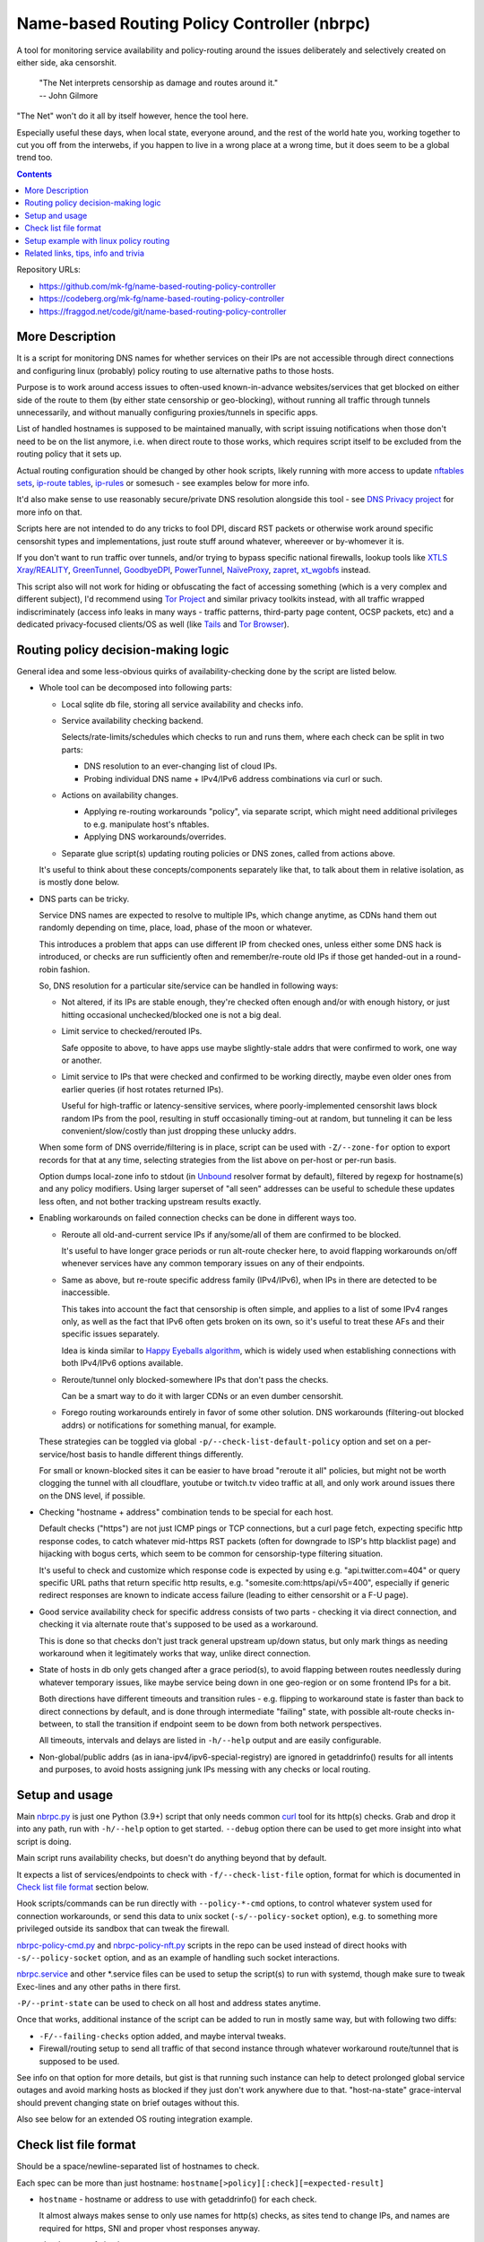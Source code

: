Name-based Routing Policy Controller (nbrpc)
============================================

A tool for monitoring service availability and policy-routing around
the issues deliberately and selectively created on either side, aka censorshit.

  | "The Net interprets censorship as damage and routes around it."
  | -- John Gilmore

"The Net" won't do it all by itself however, hence the tool here.

Especially useful these days, when local state, everyone around,
and the rest of the world hate you, working together to cut you off
from the interwebs, if you happen to live in a wrong place at a wrong time,
but it does seem to be a global trend too.

.. contents::
  :backlinks: none

Repository URLs:

- https://github.com/mk-fg/name-based-routing-policy-controller
- https://codeberg.org/mk-fg/name-based-routing-policy-controller
- https://fraggod.net/code/git/name-based-routing-policy-controller


More Description
----------------

It is a script for monitoring DNS names for whether services on their IPs
are not accessible through direct connections and configuring linux (probably)
policy routing to use alternative paths to those hosts.

Purpose is to work around access issues to often-used known-in-advance
websites/services that get blocked on either side of the route to them
(by either state censorship or geo-blocking), without running all traffic
through tunnels unnecessarily, and without manually configuring proxies/tunnels
in specific apps.

List of handled hostnames is supposed to be maintained manually,
with script issuing notifications when those don't need to be on the list anymore,
i.e. when direct route to those works, which requires script itself to be excluded
from the routing policy that it sets up.

Actual routing configuration should be changed by other hook scripts, likely
running with more access to update `nftables sets`_, `ip-route tables`_,
`ip-rules`_ or somesuch - see examples below for more info.

It'd also make sense to use reasonably secure/private DNS resolution
alongside this tool - see `DNS Privacy project`_ for more info on that.

Scripts here are not intended to do any tricks to fool DPI, discard RST
packets or otherwise work around specific censorshit types and implementations,
just route stuff around whatever, whereever or by-whomever it is.

If you don't want to run traffic over tunnels, and/or trying to bypass specific
national firewalls, lookup tools like `XTLS Xray/REALITY`_, GreenTunnel_,
GoodbyeDPI_, PowerTunnel_, NaïveProxy_, zapret_, xt_wgobfs_ instead.

This script also will not work for hiding or obfuscating the fact of
accessing something (which is a very complex and different subject),
I'd recommend using `Tor Project`_ and similar privacy toolkits instead,
with all traffic wrapped indiscriminately (access info leaks in many
ways - traffic patterns, third-party page content, OCSP packets, etc)
and a dedicated privacy-focused clients/OS as well (like Tails_ and `Tor Browser`_).

.. _nftables sets: https://wiki.nftables.org/wiki-nftables/index.php/Sets
.. _ip-route tables: https://man.archlinux.org/man/ip-route.8.en
.. _ip-rules: https://man.archlinux.org/man/ip-rule.8.en
.. _DNS Privacy project: https://dnsprivacy.org/
.. _XTLS Xray/Reality: https://github.com/XTLS
.. _GreenTunnel: https://github.com/SadeghHayeri/GreenTunnel
.. _GoodbyeDPI: https://github.com/ValdikSS/GoodbyeDPI
.. _PowerTunnel: https://github.com/krlvm/PowerTunnel
.. _NaïveProxy: https://github.com/klzgrad/naiveproxy
.. _zapret: https://github.com/bol-van/zapret
.. _xt_wgobfs: https://github.com/infinet/xt_wgobfs
.. _Tor Project: https://www.torproject.org/
.. _Tails: https://tails.boum.org/
.. _Tor Browser: https://www.torproject.org/download/


Routing policy decision-making logic
------------------------------------

General idea and some less-obvious quirks of availability-checking
done by the script are listed below.


- Whole tool can be decomposed into following parts:

  - Local sqlite db file, storing all service availability and checks info.

  - Service availability checking backend.

    Selects/rate-limits/schedules which checks to run and runs them,
    where each check can be split in two parts:

    - DNS resolution to an ever-changing list of cloud IPs.

    - Probing individual DNS name + IPv4/IPv6 address combinations via curl or such.

  - Actions on availability changes.

    - Applying re-routing workarounds "policy", via separate script,
      which might need additional privileges to e.g. manipulate host's nftables.

    - Applying DNS workarounds/overrides.

  - Separate glue script(s) updating routing policies or DNS zones,
    called from actions above.

  It's useful to think about these concepts/components separately like that,
  to talk about them in relative isolation, as is mostly done below.


- DNS parts can be tricky.

  Service DNS names are expected to resolve to multiple IPs, which change anytime,
  as CDNs hand them out randomly depending on time, place, load, phase of the
  moon or whatever.

  This introduces a problem that apps can use different IP from checked ones,
  unless either some DNS hack is introduced, or checks are run sufficiently often
  and remember/re-route old IPs if those get handed-out in a round-robin fashion.

  So, DNS resolution for a particular site/service can be handled in following ways:

  - Not altered, if its IPs are stable enough, they're checked often enough
    and/or with enough history, or just hitting occasional unchecked/blocked one
    is not a big deal.

  - Limit service to checked/rerouted IPs.

    Safe opposite to above, to have apps use maybe slightly-stale addrs that
    were confirmed to work, one way or another.

  - Limit service to IPs that were checked and confirmed to be working directly,
    maybe even older ones from earlier queries (if host rotates returned IPs).

    Useful for high-traffic or latency-sensitive services, where
    poorly-implemented censorshit laws block random IPs from the pool,
    resulting in stuff occasionally timing-out at random, but tunneling it
    can be less convenient/slow/costly than just dropping these unlucky addrs.

  When some form of DNS override/filtering is in place, script can be used
  with ``-Z/--zone-for`` option to export records for that at any time,
  selecting strategies from the list above on per-host or per-run basis.

  Option dumps local-zone info to stdout (in Unbound_ resolver format by default),
  filtered by regexp for hostname(s) and any policy modifiers.
  Using larger superset of "all seen" addresses can be useful to schedule
  these updates less often, and not bother tracking upstream results exactly.


- Enabling workarounds on failed connection checks can be done in different ways too.

  - Reroute all old-and-current service IPs if any/some/all of them are
    confirmed to be blocked.

    It's useful to have longer grace periods or run alt-route checker here,
    to avoid flapping workarounds on/off whenever services have any common
    temporary issues on any of their endpoints.

  - Same as above, but re-route specific address family (IPv4/IPv6),
    when IPs in there are detected to be inaccessible.

    This takes into account the fact that censorship is often simple,
    and applies to a list of some IPv4 ranges only, as well as the fact
    that IPv6 often gets broken on its own, so it's useful to treat these
    AFs and their specific issues separately.

    Idea is kinda similar to `Happy Eyeballs algorithm`_, which is widely used
    when establishing connections with both IPv4/IPv6 options available.

    .. _Happy Eyeballs algorithm: https://datatracker.ietf.org/doc/html/rfc6555

  - Reroute/tunnel only blocked-somewhere IPs that don't pass the checks.

    Can be a smart way to do it with larger CDNs or an even dumber censorshit.

  - Forego routing workarounds entirely in favor of some other solution.
    DNS workarounds (filtering-out blocked addrs) or notifications for something
    manual, for example.

  These strategies can be toggled via global ``-p/--check-list-default-policy``
  option and set on a per-service/host basis to handle different things differently.

  For small or known-blocked sites it can be easier to have broad "reroute it all"
  policies, but might not be worth clogging the tunnel with all cloudflare, youtube
  or twitch.tv video traffic at all, and only work around issues there on the DNS level,
  if possible.


- Checking "hostname + address" combination tends to be special for each host.

  Default checks ("https") are not just ICMP pings or TCP connections,
  but a curl page fetch, expecting specific http response codes,
  to catch whatever mid-https RST packets (often for downgrade to ISP's http
  blacklist page) and hijacking with bogus certs, which seem to be common for
  censorship-type filtering situation.

  It's useful to check and customize which response code is expected by using
  e.g. "api.twitter.com=404" or query specific URL paths that return specific
  http results, e.g. "somesite.com:https/api/v5=400", especially if generic
  redirect responses are known to indicate access failure (leading to either
  censorshit or a F-U page).


- Good service availability check for specific address consists of two parts -
  checking it via direct connection, and checking it via alternate route that's
  supposed to be used as a workaround.

  This is done so that checks don't just track general upstream up/down status,
  but only mark things as needing workaround when it legitimately works that way,
  unlike direct connection.


- State of hosts in db only gets changed after a grace period(s), to avoid
  flapping between routes needlessly during whatever temporary issues, like
  maybe service being down in one geo-region or on some frontend IPs for a bit.

  Both directions have different timeouts and transition rules - e.g. flipping
  to workaround state is faster than back to direct connections by default,
  and is done through intermediate "failing" state, with possible alt-route
  checks in-between, to stall the transition if endpoint seem to be down from
  both network perspectives.

  All timeouts, intervals and delays are listed in ``-h/--help`` output and are
  easily configurable.


- Non-global/public addrs (as in iana-ipv4/ipv6-special-registry) are ignored in
  getaddrinfo() results for all intents and purposes, to avoid hosts assigning
  junk IPs messing with any checks or local routing.


Setup and usage
---------------

Main nbrpc.py_ is just one Python (3.9+) script that only needs common curl_
tool for its http(s) checks.
Grab and drop it into any path, run with ``-h/--help`` option to get started.
``--debug`` option there can be used to get more insight into what script is doing.

Main script runs availability checks, but doesn't do anything beyond that by default.

It expects a list of services/endpoints to check with ``-f/--check-list-file``
option, format for which is documented in `Check list file format`_ section below.

Hook scripts/commands can be run directly with ``--policy-*-cmd`` options,
to control whatever system used for connection workarounds, or send this data
to unix socket (``-s/--policy-socket`` option), e.g. to something more privileged
outside its sandbox that can tweak the firewall.

nbrpc-policy-cmd.py_ and nbrpc-policy-nft.py_ scripts in the repo can be used
instead of direct hooks with ``-s/--policy-socket`` option, and as an example
of handling such socket interactions.

nbrpc.service_ and other \*.service files can be used to setup the script(s)
to run with systemd, though make sure to tweak Exec-lines and any other paths
in there first.

``-P/--print-state`` can be used to check on all host and address states anytime.

Once that works, additional instance of the script can be added to run in
mostly same way, but with following two diffs:

- ``-F/--failing-checks`` option added, and maybe interval tweaks.
- Firewall/routing setup to send all traffic of that second instance through
  whatever workaround route/tunnel that is supposed to be used.

See info on that option for more details, but gist is that running such instance
can help to detect prolonged global service outages and avoid marking hosts as
blocked if they just don't work anywhere due to that.
"host-na-state" grace-interval should prevent changing state on brief outages without this.

Also see below for an extended OS routing integration example.

.. _nbrpc.py: nbrpc.py
.. _nbrpc-policy-cmd.py: nbrpc-policy-cmd.py
.. _nbrpc-policy-nft.py: nbrpc-policy-nft.py
.. _nbrpc.service: nbrpc.service


Check list file format
----------------------

Should be a space/newline-separated list of hostnames to check.

Each spec can be more than just hostname: ``hostname[>policy][:check][=expected-result]``

- ``hostname`` - hostname or address to use with getaddrinfo() for each check.

  It almost always makes sense to only use names for http(s) checks, as sites
  tend to change IPs, and names are required for https, SNI and proper vhost
  responses anyway.

- ``check`` - type of check to run.

  Currently supported checks: ``https``, ``http``, ``dns``. Default: ``https``.

  http/https checks can also have a pre-encoded URL path included, e.g.
  ``https/url/path...``, to query that for more useful response status code.
  If there's ``=`` in URL path, replace/escape it with ``==``.

  "dns" check is a no-op to track IPs for zone-files output or other purposes.

- ``expected-result`` - for http(s) checks - response code(s) to treat as an OK result,
  with anything else considered a failure, separated by slash ("/"). Default is 200/301/302.

  Special ``na`` value will always return failure for any check without running it.

- ``policy`` - how to combine conflicting check results for different host addresses.

  This value should look like ``reroute-policy.dns-flags``, where both
  dot-separated parts are optional.

  ``reroute-policy`` can be one of the following values:

  - ``af-any`` - host considered ok if all addrs on either IPv4 or IPv6 address family (AF) are okay.
  - ``af-all`` - any blocked addr on any AF = host considered N/A.
  - ``af-pick`` - reroute all addrs of AF(s) that have any of them blocked.
  - ``pick`` - reroute individual addrs that appear to be blocked, instead of per-host/AF policy.
  - ``noroute`` - always return same "ok" for routing policy purposes.

  ``dns-flags`` part is a combination of any number of one-char DNS-filtering
  flags from the following list:

  - ``4`` - only resolve and use/check IPv4 A records/addrs for host.
  - ``6`` - only resolve/use/check IPv6 AAAA addresses.
  - ``D`` - print only records for directly-accessible addrs of this host.
  - ``N`` - only print records for inaccessible/rerouted addrs.
  - ``L`` - print only latest records IPs from last getaddrinfo() for host, not any earlier ones.
  - ``1`` - only take addrs from last getaddrinfo() into account for updating host state.
  - ``R`` - always print records in a random (shuffled) order.

  Where "print" flags are only relevant when using ``-Z/--zone-for`` option.

  Any combination of these should work - for example ``pick.6``, ``LD4``,
  ``af-all``, ``af-pick.NL`` - but using some DNS flags like ``46`` together
  makes them negate each other.

  Default value is ``af-all``.
  Can be changed via ``-p/--check-list-default-policy`` script option.

Empty lines are fine, anything after # to the end of the line is ignored as comment.

Simple Example::

  ## Twitter and some of its relevant subdomains
  twitter.com
  abs.twimg.com=400 api.twitter.com=404 # some endpoints don't return 200

  ## Random other check-type examples
  oldsite.com:http
  fickle-site.net=200/503
  httpbin.org:https/status/478=478

  ## Policy examples
  www.wikipedia.org>pick.RL
  abcdefg.cloudfront.net>LD:https/api=400

  ## Always route-around Lets-Encrypt OCSP requests for more privacy/reliability
  # https://letsencrypt.org/docs/lencr.org/
  ocsp.int-x3.letsencrypt.org=na r3.o.lencr.org=na

These config files can be missing, created, removed or changed on the fly,
with their mtimes probed on every check interval, and contents reloaded as needed.

At least one ``-f/--check-list-file`` option is required, even with nx path.


Setup example with linux policy routing
---------------------------------------

Relatively simple way to get this tool to control network is to have it run
on some linux router box and tweak its routing logic directly for affected IPs,
routing traffic to those through whatever tunnel, for example.

This is generally called "Policy Routing", and can be implemented in a couple
different ways, more obvious of which are:

- Add custom routes to each address that should be indirectly accessible to the
  main routing table.

  E.g. ``ip ro add 216.58.211.14 via 10.10.0.1 dev mytun``, with 10.10.0.1 being
  a custom tunnel gateway IP on the other end.

  Dead-simple, but can be somewhat messy to manage.

  `ip route`_ can group/match routes by e.g. "realm" tag, so that they can be
  nuked and replaced all together to sync with desired state.

  It also has ``--json`` option, which can help managing these from scripts,
  but it's still a suboptimal mess for this purpose.

- Add default tunnel gateway to a separate routing table, and match/send
  connections to that using linux `ip rules`_ table::

    ip ro add default via 10.10.0.1 dev mytun table vpn
    ip ru add to 216.58.211.14 lookup vpn

  (table "vpn" can be either defined in ``/etc/iproute2/rt_tables`` or referred
  to by numeric id instead)

  Unlike with using default routing table above, this gives more flexibility wrt
  controlling how indirect traffic is routed - separate table can be tweaked
  anytime, without needing to flush and replace every rule for each IP-addr.

  It's still sequential rule-matching, lots of noise (moved from ip-route to
  ip-rule table), and messy partial updates.

- Match and mark packets using powerful firewall capabilities (old iptables,
  nftables or ebtables) and route them through diff tables based on that::

    ip ro add default via 10.10.0.1 dev mytun table vpn
    ip ru add fwmark 0x123 lookup vpn
    nft add rule inet filter pre iifname mylan ip daddr 216.58.211.14 mark set 0x123

  It's another layer of indirection, but nftables_ (linux firewall) has proper
  IP sets with atomic updates and replacement to those.

  So that one marking rule can use nftables set - e.g. ``nft add rule inet
  filter pre iifname mylan ip daddr @nbrpc mark set 0x123`` - and those three
  rules are basically all you ever need for dynamic policy routing.

  Just gotta add/remove IPs in @nbrpc to change routing decisions, all being
  neatly contained in that set, with very efficient packet matching,
  and infinitely flexible too if necessary (i.e. not only by dst-ip, but pretty
  much anything, up to and including running custom BPF code on packets).

  Having decisions made at the firewall level also allows to avoid this routing
  to affect the script itself - "prerouting" hook will already ensure that, as
  it doesn't affect locally-initiated traffic, but with e.g. "route" hook that
  does, something trivial like ``skuid nbrpc`` can match and skip it by
  user/group or cgroup where it's running under systemd.

nbrpc-policy-nft.py_ script in this repo can be used with that last approach,
can run separately from the main checker script (with cap_net_admin to tweak
firewall), replacing specified IPv4/IPv6 address sets on any changes.

General steps for this kind of setup:

- Some kind of external tunnel, for example::

    ip link add mytun type gre local 12.34.56.78 remote 98.76.54.32
    ip addr add 10.10.0.2/24 dev mytun
    ip addr add fddd::10:2/120 dev mytun
    ip link set mytun up

  Such GRE tunnel is nice for wrapping any IPv4/IPv6/eth traffic to go between
  two existing IPs, but not secure to go over internet by any means - something
  like WireGuard_ is much better for that (and GRE can go over some pre-existing
  wg link too!).

- Policy routing setup, where something can be flipped for IPs to switch between
  direct/indirect routes::

    nft add chain inet filter route '{ type route hook output priority mangle; }'
    nft add chain inet filter pre '{ type filter hook prerouting priority raw; }'
    nft add chain inet filter vpn-mark;

    nft add set inet filter nbrpc4 '{ type ipv4_addr; }'
    nft add set inet filter nbrpc6 '{ type ipv6_addr; }'

    nft add rule inet filter route oifname mywan jump vpn-mark  ## own traffic
    nft add rule inet filter pre iifname mylan jump vpn-mark    ## routed traffic

    ## Exception for nbrpc script itself
    nft add rule inet filter vpn-mark skuid nbrpc ct mark set 0x123 return
    nft add rule inet filter vpn-mark ct mark == 0x123 return   ## icmp/ack/rst after exit

    nft add rule inet filter vpn-mark ip daddr @nbrpc4 mark set 0x123
    nft add rule inet filter vpn-mark ip6 daddr @nbrpc6 mark set 0x123

    ip -4 ro add default via 10.10.0.1 dev mytun table vpn
    ip -4 ru add fwmark 0x123 lookup vpn
    ip -6 ro add default via fddd::10:1 dev mytun table vpn
    ip -6 ru add fwmark 0x123 lookup vpn

  "nbrpc4" and "nbrpc6" nftables sets in this example will have a list of IPs
  that should be routed through "vpn" table and GRE tunnel gateway there,
  add snat/masquerade rules after that as needed.

  "type route" hook will also mark/route host's own traffic for matched IPs
  (outgoing connections from its OS/pids), not just stuff forwarded through it.

  Firewall rules should probably be in nftables.conf file, and have a hook
  sending SIGHUP to nbrpc on reload, to have it re-populate sets there as well,
  while "ip" routes/rules configured in whatever network manager, if any.

  Reverse "skuid" match should be applied to script instance running with
  ``-F/--failing-checks``, if it is used, to have all its traffic routed through
  "vpn" table, as opposed to the main instance.

- Something to handle service availability updates from main script and update
  routing policy::

    cd ~nbrpc
    capsh --caps='cap_net_admin+eip cap_setpcap,cap_setuid,cap_setgid+ep' \
      --keep=1 --user=nbrpc --addamb=cap_net_admin --shell=/usr/bin/python -- \
      ./nbrpc-policy-nft.py -s nft.sock -4 :nbrpc4 -6 :nbrpc6 -p

  Long capsh command (shipped with libcap) runs nbrpc-policy-nft.py with
  cap_net_admin_ to allow it access to the firewall without full root.
  Same as e.g. ``AmbientCapabilities=CAP_NET_ADMIN`` with systemd.

- Main nbrpc.py service running checks with its own db::

    cd ~nbrpc
    su-exec nbrpc ./nbrpc.py --debug -f hosts.txt -Ssx nft.sock

  Can safely run with some unprivileged uid and/or systemd/lsm sandbox setup,
  only needing to access nft.sock unix socket of something more privileged,
  without starting any fancy sudo/suid things directly.

- Setup tunnel endpoint and forwarding/masquerading on the other side, if missing.

That is to use checked services' status to tweak OS-level routing though,
and failover doesn't have to be done this way - some exception-list can be used
in a browser plugin to direct it to use proxy server(s) for specific IPs,
or something like Squid_ can be configured as a transparent proxy with its own
config of rules, or maybe this routing info can be relayed to a dedicated router
appliance.

Main nbrpc script doesn't care either way - give it a command or socket to feed
state/updates into and it should work.

.. _curl: https://curl.se/
.. _ip route: https://man.archlinux.org/man/ip-route.8.en
.. _ip rules: https://man.archlinux.org/man/ip-rule.8.en
.. _nftables: https://nftables.org/
.. _WireGuard: https://www.wireguard.com/
.. _cap_net_admin: https://man.archlinux.org/man/capabilities.7.en
.. _Squid: http://www.squid-cache.org/


Related links, tips, info and trivia
------------------------------------

- Main script keeps all its state in an sqlite db file (using WAL mode),
  isolating all state changes in exclusive db transactions, so should be fine to
  run multiple instances of it with the same source files and db anytime.

  Potential quirks when doing that can be:

  - Changing check types for host(s) while these checks are running might cause
    address and host state to be set based on type/result info from when that
    check was started, which should be fixed by the next run.

  - If this script is used with giant lists/DBs or on a slow host/storage
    (like an old RPi1 with slow SD card under I/O load), db transactions can
    take more than hardcoded sqlite locking timeout (60 seconds), and abort
    with error after that.

  There should be no reason to run concurrent instances of the script normally,
  with only exception being various manual checks and debug-runs,
  using e.g. ``-P/--print-state``, ``-u/--update-host`` and such options.

- Even though examples here have "nft add rule" commands for simplicity,
  it's generally a really bad idea to configure firewall like that - use same
  exact "add rule" commands or rule-lines in table blocks within a single
  nftables.conf file instead.

  Difference is that conf file is processed and applied/rejected atomically,
  so that firewall can't end up in an arbitrary broken state due to some rules
  failing to apply - either everything gets configured as specified, or error
  is signaled and nothing is changed.

- Masquerading traffic going through the tunnel can be done in the usual way,
  via forward+reverse traffic-matching rules in the "forward" hook and
  "masquerade" or "snat" rule applied by the "nat" hook.

  In the setup example above, given that relevant outgoing traffic should
  already be marked for routing, it can be matched by that mark, or combined
  with iface names anyway::

    nft add rule inet filter forward iifname lan oifname mytun cm mark 0x123 accept
    nft add rule inet filter forward iifname mytun oifname lan accept
    nft add rule inet nat postrouting oifname mytun cm mark 0x123 masquerade

- Tunnels tend to have lower MTU than whatever endpoints might have set on their
  interfaces, so `clamping TCP MSS via nftables`_ is usually a good idea::

    nft add rule inet filter forward tcp flags syn tcp option maxseg size set rt mtu

  This can be tested via e.g. ``ping -4M do -s $((1500-28)) somehost.net``
  (1500B MTU - 8B ICMP header - 20B IPv4 header) plus the usual tcpdump to see
  MSS on TCP connections and actual packet sizes, and it's quite often not what
  you expect, so always worth checking at least everywhere where tunneling or
  whatever overlay protocols are involved.

  .. _clamping TCP MSS via nftables:
    https://wiki.nftables.org/wiki-nftables/index.php/Mangling_packet_headers

- systemd-networkd will clobber routes and rules defined via iproute2 "ip" tools
  from console or some script by default, at somewhat random times.

  ``ManageForeignRoutingPolicyRules=no`` and ``ManageForeignRoutes=no`` options
  in networkd.conf can be used to disable that behavior, or routes/rules defined
  via its configuration files properly.

- If some service is hopping between IPs too much, so that nbrpc can't catch-up
  with it, and occasionally-failing connections are annoying, script has
  ``-Z/--zone-for`` option to export local-zone with only A/AAAA records
  known to it (or some subset - see option description) for regexp-filtered list
  of known/managed hostnames (can be just ``-Z.`` to dump all of them).

  Output produced there by default can be used with `Unbound`_'s (DNS
  resolver/cache daemon) ``include:`` directive, or with CoreDNS_ "hosts"
  directive (picking \/etc\/hosts file format with ``-z hosts`` option),
  or parsed/converted for other local resolvers from those.
  Should probably be scheduled via systemd timer
  (with e.g. ``StandardOutput=truncate:...`` line) or crontab.

  Note that same DNS resolver with zone overrides shouldn't be used for main
  nbrpc script itself, which can be easy to fix by e.g. bind-mounting different
  resolv.conf file (pointing to unrestricted resolver) into its systemd service/container.

  .. _Unbound: https://unbound.docs.nlnetlabs.nl/
  .. _CoreDNS: https://coredns.io/

- While intended to work around various network disruptions, this stuff can also
  be used in the exact opposite way - to detect when specific endpoints are
  accessible and block them - simply by reading "ok" result in policy-updates as
  undesirable (instead of "na", adding blocking rules), e.g. in a pihole_-like scenario.

  .. _pihole: https://pi-hole.net/

- `test.sh <test.sh>`_ script can be used to easily check or create any oddball
  blocking-over-time scenarios and see how logic of the tool reacts to those,
  coupled with specific configuration or any local code tweaks, and is full of examples.

- `"Dynamic policy routing to work around internet restrictions" blog post`_
  with a bit more context and info around this script.

  .. _"Dynamic policy routing to work around internet restrictions" blog post:
    https://blog.fraggod.net/2022/04/05/dynamic-policy-routing-to-work-around-internet-restrictions.html
